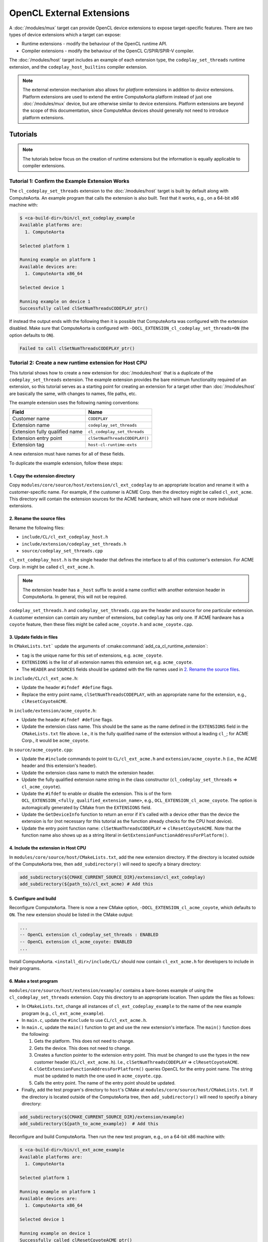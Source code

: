 OpenCL External Extensions
==========================

A :doc:`/modules/mux` target can provide OpenCL device extensions to expose
target-specific features. There are two types of device extensions which a
target can expose:

* Runtime extensions - modify the behaviour of the OpenCL runtime API.
* Compiler extensions - modify the behaviour of the OpenCL C/SPIR/SPIR-V
  compiler.

The :doc:`/modules/host` target includes an example of each extension type, the
``codeplay_set_threads`` runtime extension, and the ``codeplay_host_builtins``
compiler extension.

.. note::
   The external extension mechanism also allows for *platform* extensions in
   addition to *device* extensions. Platform extensions are used to extend the
   entire ComputeAorta platform instead of just one :doc:`/modules/mux`
   device, but are otherwise similar to device extensions. Platform extensions
   are beyond the scope of this documentation, since ComputeMux devices should
   generally not need to introduce platform extensions.

Tutorials
---------

.. note::
   The tutorials below focus on the creation of runtime extensions but the
   information is equally applicable to compiler extensions.

Tutorial 1: Confirm the Example Extension Works
^^^^^^^^^^^^^^^^^^^^^^^^^^^^^^^^^^^^^^^^^^^^^^^

The ``cl_codeplay_set_threads`` extension to the :doc:`/modules/host` target is
built by default along with ComputeAorta. An example program that calls the
extension is also built. Test that it works, e.g., on a 64-bit x86 machine
with:

.. code-block:: console

   $ <ca-build-dir>/bin/cl_ext_codeplay_example
   Available platforms are:
     1. ComputeAorta

   Selected platform 1

   Running example on platform 1
   Available devices are:
     1. ComputeAorta x86_64

   Selected device 1

   Running example on device 1
   Successfully called clSetNumThreadsCODEPLAY_ptr()

If instead the output ends with the following then it is possible that
ComputeAorta was configured with the extension disabled. Make sure that
ComputeAorta is configured with ``-DOCL_EXTENSION_cl_codeplay_set_threads=ON``
(the option defaults to ``ON``).

.. code-block:: console

   Failed to call clSetNumThreadsCODEPLAY_ptr()

Tutorial 2: Create a new runtime extension for Host CPU
^^^^^^^^^^^^^^^^^^^^^^^^^^^^^^^^^^^^^^^^^^^^^^^^^^^^^^^

This tutorial shows how to create a new extension for :doc:`/modules/host` that
is a duplicate of the ``codeplay_set_threads`` extension. The example extension
provides the bare minimum functionality required of an extension, so this
tutorial serves as a starting point for creating an extension for a target
other than :doc:`/modules/host` are basically the same, with changes to names,
file paths, etc.

The example extension uses the following naming conventions:

+--------------------------------+-------------------------------+
| Field                          | Name                          |
+================================+===============================+
| Customer name                  | ``CODEPLAY``                  |
+--------------------------------+-------------------------------+
| Extension name                 | ``codeplay_set_threads``      |
+--------------------------------+-------------------------------+
| Extension fully qualified name | ``cl_codeplay_set_threads``   |
+--------------------------------+-------------------------------+
| Extension entry point          | ``clSetNumThreadsCODEPLAY()`` |
+--------------------------------+-------------------------------+
| Extension tag                  | ``host-cl-runtime-exts``      |
+--------------------------------+-------------------------------+

A new extension must have names for all of these fields.

To duplicate the example extension, follow these steps:

1. Copy the extension directory
~~~~~~~~~~~~~~~~~~~~~~~~~~~~~~~

Copy ``modules/core/source/host/extension/cl_ext_codeplay`` to an appropriate
location and rename it with a customer-specific name. For example, if the
customer is ACME Corp. then the directory might be called ``cl_ext_acme``. This
directory will contain the extension sources for the ACME hardware, which will
have one or more individual extensions.

2. Rename the source files
~~~~~~~~~~~~~~~~~~~~~~~~~~

Rename the following files:

* ``include/CL/cl_ext_codeplay_host.h``
* ``include/extension/codeplay_set_threads.h``
* ``source/codeplay_set_threads.cpp``

``cl_ext_codeplay_host.h`` is the single header that defines the interface to
all of this customer's extension. For ACME Corp. in might be called
``cl_ext_acme.h``.

.. note::
   The extension header has a ``_host`` suffix to avoid a name conflict with
   another extension header in ComputeAorta. In general, this will not be
   required.

``codeplay_set_threads.h`` and ``codeplay_set_threads.cpp`` are the header and
source for one particular extension. A customer extension can contain any
number of extensions, but ``codeplay`` has only one. If ACME hardware has a
``coyote`` feature, then these files might be called ``acme_coyote.h`` and
``acme_coyote.cpp``.

3. Update fields in files
~~~~~~~~~~~~~~~~~~~~~~~~~

In ``CMakeLists.txt``` update the arguments of
:cmake:command:`add_ca_cl_runtime_extension`:

* ``tag`` is the unique name for this set of extensions, e.g. ``acme_coyote``.
* ``EXTENSIONS`` is the list of all extension names this extension set, e.g.
  ``acme_coyote``.
* The ``HEADER`` and ``SOURCES`` fields should be updated with the file names
  used in `2. Rename the source files`_.

In ``include/CL/cl_ext_acme.h``:

* Update the header ``#ifndef #define`` flags.
* Replace the entry point name, ``clSetNumThreadsCODEPLAY``, with an
  appropriate name for the extension, e.g., ``clResetCoyoteACME``.

In ``include/extension/acme_coyote.h``:

* Update the header ``#ifndef #define`` flags.
* Update the extension class name. This should be the same as the name defined
  in the ``EXTENSIONS`` field in the ``CMakeLists.txt`` file above. I.e., it is the
  fully qualified name of the extension without a leading ``cl_``; for ACME
  Corp., it would be ``acme_coyote``.

In ``source/acme_coyote.cpp``:

* Update the ``#include`` commands to point to ``CL/cl_ext_acme.h`` and
  ``extension/acme_coyote.h`` (i.e., the ACME header and this extension's
  header).
* Update the extension class name to match the extension header.
* Update the fully qualified extension name string in the class constructor
  (``cl_codeplay_set_threads`` => ``cl_acme_coyote``).
* Update the ``#ifdef`` to enable or disable the extension. This is of the form
  ``OCL_EXTENSION_<fully_qualified_extension_name>``, e.g.,
  ``OCL_EXTENSION_cl_acme_coyote``. The option is automagically generated by
  CMake from the ``EXTENSIONS`` field.
* Update the ``GetDeviceInfo`` function to return an error if it's called with
  a device other than the device the extension is for (not necessary for this
  tutorial as the function already checks for the CPU host device).
* Update the entry point function name: ``clSetNumThreadsCODEPLAY`` =>
  ``clResetCoyoteACME``. Note that the function name also shows up as a string
  literal in ``GetExtensionFunctionAddressForPlatform()``.

4. Include the extension in Host CPU
~~~~~~~~~~~~~~~~~~~~~~~~~~~~~~~~~~~~

In ``modules/core/source/host/CMakeLists.txt``, add the new extension
directory. If the directory is located outside of the ComputeAorta tree, then
``add_subdirectory()`` will need to specify a binary directory:

.. code-block:: cmake

   add_subdirectory(${CMAKE_CURRENT_SOURCE_DIR}/extension/cl_ext_codeplay)
   add_subdirectory(${path_to}/cl_ext_acme) # Add this

5. Configure and build
~~~~~~~~~~~~~~~~~~~~~~

Reconfigure ComputeAorta. There is now a new CMake option,
``-DOCL_EXTENSION_cl_acme_coyote``, which defaults to ``ON``. The new extension
should be listed in the CMake output:

.. code-block:: console

   ...
   -- OpenCL extension cl_codeplay_set_threads : ENABLED
   -- OpenCL extension cl_acme_coyote: ENABLED
   ...

Install ComputeAorta. ``<install_dir>/include/CL/`` should now contain
``cl_ext_acme.h`` for developers to include in their programs.

6. Make a test program
~~~~~~~~~~~~~~~~~~~~~~

``modules/core/source/host/extension/example/`` contains a bare-bones example of
using the ``cl_codeplay_set_threads`` extension. Copy this directory to an
appropriate location. Then update the files as follows:

* In ``CMakeLists.txt``, change all instances of ``cl_ext_codeplay_example`` to
  the name of the new example program (e.g., ``cl_ext_acme_example``).
* In ``main.c``, update the ``#include`` to use ``CL/cl_ext_acme.h``.
* In ``main.c``, update the ``main()`` function to get and use the new
  extension's interface. The ``main()`` function does the following:

  1. Gets the platform. This does not need to change.
  2. Gets the device. This does not need to change.
  3. Creates a function pointer to the extension entry point. This must be
     changed to use the types in the new customer header
     (``CL/cl_ext_acme.h``). I.e., ``clSetNumThreadsCODEPLAY`` =>
     ``clResetCoyoteACME``.
  4. ``clGetExtensionFunctionAddressForPlatform()`` queries OpenCL for the
     entry point name. The string must be updated to match the one used in
     ``acme_coyote.cpp``.
  5. Calls the entry point. The name of the entry point should be updated.
* Finally, add the test program's directory to ``host``'s CMake at
  ``modules/core/source/host/CMakeLists.txt``. If the directory is located
  outside of the ComputeAorta tree, then ``add_subdirectory()`` will need to
  specify a binary directory:

.. code-block:: cmake

   add_subdirectory(${CMAKE_CURRENT_SOURCE_DIR}/extension/example)
   add_subdirectory(${path_to_acme_example})  # Add this

Reconfigure and build ComputeAorta. Then run the new test program, e.g., on a
64-bit x86 machine with:

.. code-block:: console

   $ <ca-build-dir>/bin/cl_ext_acme_example
   Available platforms are:
     1. ComputeAorta

   Selected platform 1

   Running example on platform 1
   Available devices are:
     1. ComputeAorta x86_64

   Selected device 1

   Running example on device 1
   Successfully called clResetCoyoteACME_ptr()

How to ...
----------

How to Add a Second Extension
^^^^^^^^^^^^^^^^^^^^^^^^^^^^^

A customer extension can have any number of individual extensions. For example,
the ACME Corp. from `Tutorial 2: Create a new runtime extension for Host CPU`_
might have a second extension, ``cl_acme_anvil``, which requires a second entry
point, ``clDropAnvilACME()``. Adding this second extension requires the
following in the extension's source:

1. The library header in ``include/CL/`` must ``typedef`` the entry point
   function pointer and declare the entry point function.
2. ``include/extension/`` must contain a new header for the extension (e.g.,
   ``acme_anvil.h``).
3. ``source/`` must contain the source file for the extension (e.g.,
   ``acme_anvil.cpp``).
4. In ``CMakeLists.txt``, the ``EXTENSIONS`` parameter on
   :cmake:command:`add_ca_cl_runtime_extension` must list both extensions
   (e.g., ``EXTENSIONS acme_coyote acme_anvil``).
5. In ``CMakeLists.txt``, the ``SOURCES`` parameter on
   :cmake:command:`add_ca_cl_runtime_extension` must list the new source and
   header file.

How to Add a UnitCL test of a new Extension
^^^^^^^^^^^^^^^^^^^^^^^^^^^^^^^^^^^^^^^^^^^

UnitCL has an interface for adding extra tests, described in
:doc:`test/unitcl`. An appropriate ``CMakeLists.txt`` of the
:doc:`/modules/mux` target pulls in the required test files. An example is the
``cl_codeplay_set_threads`` extension from :doc:`/modules/host`. The use of the
UnitCL interface can be seen in
``modules/mux/targets/host/test/CMakeLists.txt``. The extension test is
contained in ``modules/mux/targets/host/test/UnitCL/cl_ext_codeplay.cpp``.

Explanation
-----------

Extension API Headers in ``CL``
^^^^^^^^^^^^^^^^^^^^^^^^^^^^^^^

Each extension set provides a header in ``CL/<name>.h`` for developers making
use of the extensions in that set. This file is merely the developer API, and
it is the only interface to the extensions. For each extension, it will
normally define an entry point function and a pointer type for that function.
It should not define anything internal to the extensions.  Developers will link
against this file.

Extension Source
^^^^^^^^^^^^^^^^

The extension sources (including any headers other than the single header in
``CL``) are internal to the extensions, and are compiled into ComputeAorta.
Developers writing OpenCL applications will not see these files. The only
interface into the extension implementation is through the API header in
``CL``.

Extension Entry Points
^^^^^^^^^^^^^^^^^^^^^^

.. danger::
   A device extension may be called with a different OpenCL device that does
   not support that extension. **It is the responsibility of the extension
   developer to ensure that a mismatch between extension and device is handled
   correctly**.

ComputeAorta queries extensions' entry points to determine what they support.
Consequently, a device extension must be able to correctly handle a situation
where it's called with a different device. For example, OpenCL users use
``clGetDeviceInfo()`` with either the ``CL_DEVICE_EXTENSIONS`` or the
``CL_DEVICE_EXTENSIONS_WITH_VERSION`` parameter to determine which extensions a
device supports. All extensions derive from the ``extension`` base class, and
the base class provides the necessary functionality for reporting extension
name strings in ``extension::GetDeviceInfo()``. An extension **must not** allow
the base class's ``GetDeviceInfo()`` to be called if the device does not
support the extension. Otherwise, the base class will report the extension name
string, and the OpenCL user will be led to believe that the device supports the
extension.


Extension CMake
^^^^^^^^^^^^^^^

Extensions are integrated into the ComputeAorta build system using the
:cmake:command:`add_ca_cl_runtime_extension` and
:cmake:command:`add_ca_cl_compiler_extension` CMake commands. These functions
store the information required later in the build and is used in
``source/cl/source/extension/CMakeLists.txt``. Any CMake target which depends
on the ``CL`` target also gains access to extensions enabled during CMake
configuration.

Extension Testing
^^^^^^^^^^^^^^^^^

Every extension should be thoroughly tested with unit tests. See `How to Add a
UnitCL test of a new Extension`_.

Testing should include the extensions' entry points, all possible return
values, and any interactions extensions may have with other parts of OpenCL.
For example, if an extension creates a special type of memory object, unit
tests should check that existing OpenCL API calls correctly handle this new
memory object. Existing unit tests of OpenCL calls can be found in
``source/cl/test/UnitCL/source``.

Extension Documentation
^^^^^^^^^^^^^^^^^^^^^^^

Extensions should be documented. An example is the
:doc:`/modules/mux/targets/host/extension/cl_codeplay_set_threads` extension.

Reference
---------

The :cmake:command:`add_ca_cl_runtime_extension` and
:cmake:command:`add_ca_cl_compiler_extension` CMake commands should be used to
integrate target extensions into the ComputeAorta build.
